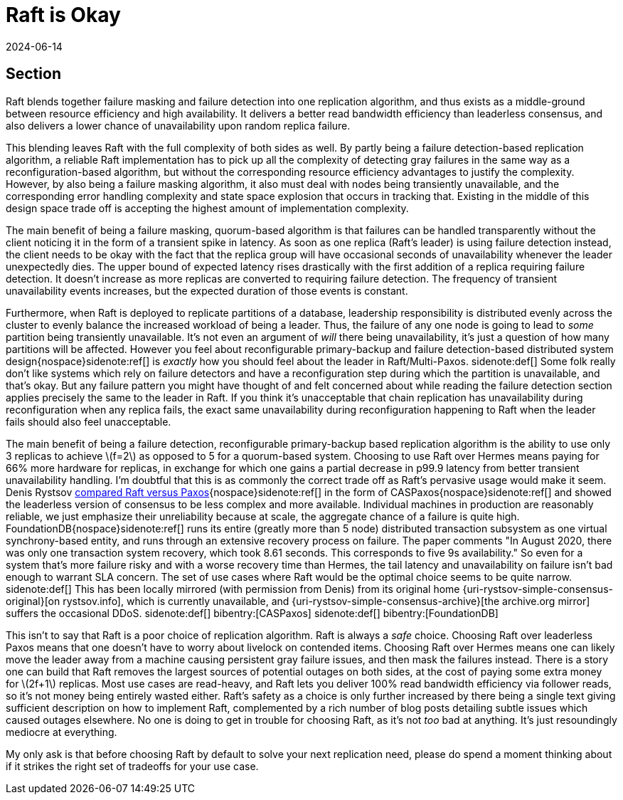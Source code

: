 = Raft is Okay
:revdate: 2024-06-14
:page-hidden: true
:stem: latexmath
:page-features: stem
:toc: preamble
:bibtex-file: raft-is-okay.bib

[.display-hidden]
== Section

:uri-rystsov-simple-consensus: https://web.archive.org/web/20240121170711/http://rystsov.info/2017/02/15/simple-consensus.html

Raft blends together failure masking and failure detection into one replication algorithm, and thus exists as a middle-ground between resource efficiency and high availability.  It delivers a better read bandwidth efficiency than leaderless consensus, and also delivers a lower chance of unavailability upon random replica failure.

This blending leaves Raft with the full complexity of both sides as well. By partly being a failure detection-based replication algorithm, a reliable Raft implementation has to pick up all the complexity of detecting gray failures in the same way as a reconfiguration-based algorithm, but without the corresponding resource efficiency advantages to justify the complexity.  However, by also being a failure masking algorithm, it also must deal with nodes being transiently unavailable, and the corresponding error handling complexity and state space explosion that occurs in tracking that.  Existing in the middle of this design space trade off is accepting the highest amount of implementation complexity.

The main benefit of being a failure masking, quorum-based algorithm is that failures can be handled transparently without the client noticing it in the form of a transient spike in latency.  As soon as one replica (Raft's leader) is using failure detection instead, the client needs to be okay with the fact that the replica group will have occasional seconds of unavailability whenever the leader unexpectedly dies.  The upper bound of expected latency rises drastically with the first addition of a replica requiring failure detection.  It doesn't increase as more replicas are converted to requiring failure detection.  The frequency of transient unavailability events increases, but the expected duration of those events is constant.

Furthermore, when Raft is deployed to replicate partitions of a database, leadership responsibility is distributed evenly across the cluster to evenly balance the increased workload of being a leader.  Thus, the failure of any one node is going to lead to _some_ partition being transiently unavailable.  It's not even an argument of _will_ there being unavailability, it's just a question of how many partitions will be affected. However you feel about reconfigurable primary-backup and failure detection-based distributed system design{nospace}sidenote:ref[] is _exactly_ how you should feel about the leader in Raft/Multi-Paxos.
[.aside]#sidenote:def[] Some folk really don't like systems which rely on failure detectors and have a reconfiguration step during which the partition is unavailable, and that's okay.  But any failure pattern you might have thought of and felt concerned about while reading the failure detection section applies precisely the same to the leader in Raft. If you think it's unacceptable that chain replication has unavailability during reconfiguration when any replica fails, the exact same unavailability during reconfiguration happening to Raft when the leader fails should also feel unacceptable.#

The main benefit of being a failure detection, reconfigurable primary-backup based replication algorithm is the ability to use only 3 replicas to achieve stem:[f=2] as opposed to 5 for a quorum-based system. Choosing to use Raft over Hermes means paying for 66% more hardware for replicas, in exchange for which one gains a partial decrease in p99.9 latency from better transient unavailability handling.  I'm doubtful that this is as commonly the correct trade off as Raft's pervasive usage would make it seem.  Denis Rystsov {uri-rystsov-simple-consensus}[compared Raft versus Paxos]{nospace}sidenote:ref[] in the form of CASPaxos{nospace}sidenote:ref[] and showed the leaderless version of consensus to be less complex and more available.  Individual machines in production are reasonably reliable, we just emphasize their unreliability because at scale, the aggregate chance of a failure is quite high.  FoundationDB{nospace}sidenote:ref[] runs its entire (greatly more than 5 node) distributed transaction subsystem as one virtual synchrony-based entity, and runs through an extensive recovery process on failure. The paper comments "In August 2020, there was only one transaction system recovery, which took 8.61 seconds. This corresponds to five 9s availability."  So even for a system that's more failure risky and with a worse recovery time than Hermes, the tail latency and unavailability on failure isn't bad enough to warrant SLA concern.  The set of use cases where Raft would be the optimal choice seems to be quite narrow.
[.aside]#sidenote:def[] This has been locally mirrored (with permission from Denis) from its original home {uri-rystsov-simple-consensus-original}[on rystsov.info], which is currently unavailable, and {uri-rystsov-simple-consensus-archive}[the archive.org mirror] suffers the occasional DDoS.#
[.aside]#sidenote:def[] bibentry:[CASPaxos]#
[.aside]#sidenote:def[] bibentry:[FoundationDB]#

This isn't to say that Raft is a poor choice of replication algorithm.  Raft is always a _safe_ choice.  Choosing Raft over leaderless Paxos means that one doesn't have to worry about livelock on contended items.  Choosing Raft over Hermes means one can likely move the leader away from a machine causing persistent gray failure issues, and then mask the failures instead.  There is a story one can build that Raft removes the largest sources of potential outages on both sides, at the cost of paying some extra money for stem:[2f+1] replicas.  Most use cases are read-heavy, and Raft lets you deliver 100% read bandwidth efficiency via follower reads, so it's not money being entirely wasted either.  Raft's safety as a choice is only further increased by there being a single text giving sufficient description on how to implement Raft, complemented by a rich number of blog posts detailing subtle issues which caused outages elsewhere.  No one is doing to get in trouble for choosing Raft, as it's not _too_ bad at anything.  It's just resoundingly mediocre at everything.

My only ask is that before choosing Raft by default to solve your next replication need, please do spend a moment thinking about if it strikes the right set of tradeoffs for your use case.
